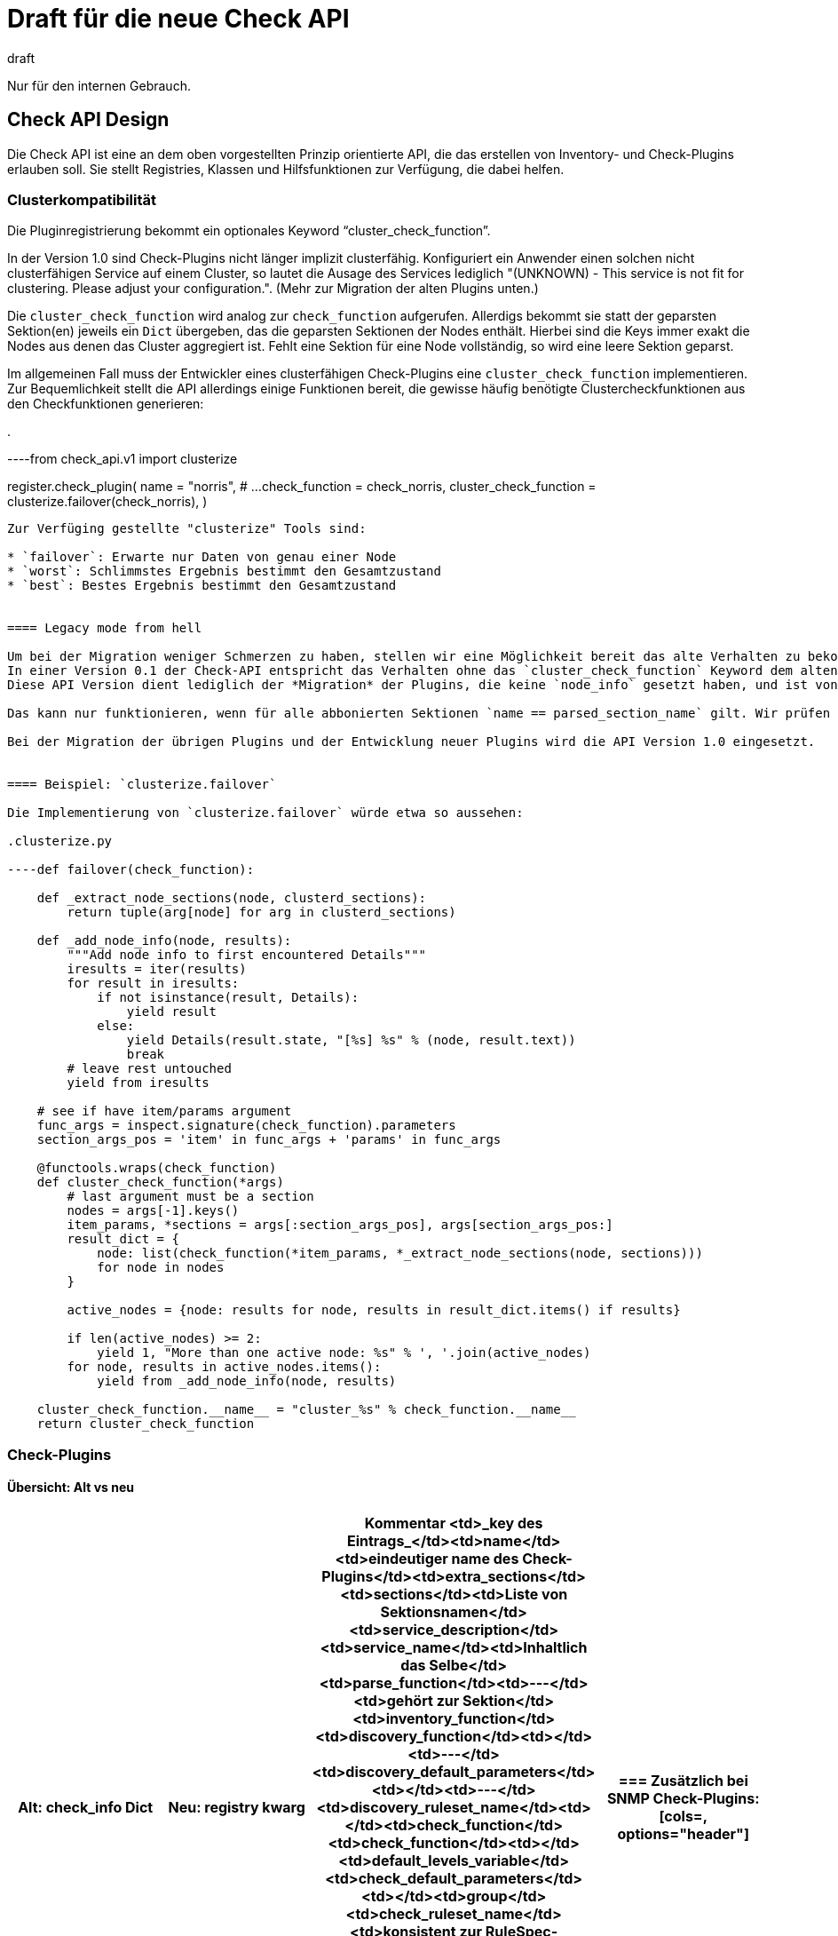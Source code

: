 = Draft für die neue Check API
:revdate: draft

Nur für den internen Gebrauch.

== Check API Design

Die Check API ist eine an dem oben vorgestellten Prinzip orientierte API, die das erstellen von Inventory- und Check-Plugins erlauben soll.
Sie stellt Registries, Klassen und Hilfsfunktionen zur Verfügung, die dabei helfen.


[#cluster]
=== Clusterkompatibilität

Die Pluginregistrierung bekommt ein optionales Keyword "`cluster_check_function`".

In der Version 1.0 sind Check-Plugins nicht länger implizit clusterfähig.
Konfiguriert ein Anwender einen solchen nicht clusterfähigen Service auf einem Cluster, so lautet die Ausage des Services lediglich
"(UNKNOWN) - This service is not fit for clustering. Please adjust your configuration.".
(Mehr zur Migration der alten Plugins unten.)

Die `cluster_check_function` wird analog zur `check_function` aufgerufen.
Allerdigs bekommt sie statt der geparsten Sektion(en) jeweils ein `Dict` übergeben, das die geparsten Sektionen der Nodes enthält.
Hierbei sind die Keys immer exakt die Nodes aus denen das Cluster aggregiert ist.
Fehlt eine Sektion für eine Node vollständig, so wird eine leere Sektion geparst.


Im allgemeinen Fall muss der Entwickler eines clusterfähigen Check-Plugins eine `cluster_check_function` implementieren.
Zur Bequemlichkeit stellt die API allerdings einige Funktionen bereit, die gewisse häufig benötigte Clustercheckfunktionen aus den Checkfunktionen generieren:

.

----from check_api.v1 import clusterize

register.check_plugin(
    name                   = "norris",
    # ...
    check_function         = check_norris,
    cluster_check_function = clusterize.failover(check_norris),
)
----

Zur Verfüging gestellte "clusterize" Tools sind:

* `failover`: Erwarte nur Daten von genau einer Node
* `worst`: Schlimmstes Ergebnis bestimmt den Gesamtzustand
* `best`: Bestes Ergebnis bestimmt den Gesamtzustand


==== Legacy mode from hell

Um bei der Migration weniger Schmerzen zu haben, stellen wir eine Möglichkeit bereit das alte Verhalten zu bekommen:
In einer Version 0.1 der Check-API entspricht das Verhalten ohne das `cluster_check_function` Keyword dem alten impliziten, undurchschaubaren aber manchmal funktionierenden Verhalten.
Diese API Version dient lediglich der *Migration* der Plugins, die keine `node_info` gesetzt haben, und ist von Anfang an Deprecated.

Das kann nur funktionieren, wenn für alle abbonierten Sektionen `name == parsed_section_name` gilt. Wir prüfen das (sonst Exception).

Bei der Migration der übrigen Plugins und der Entwicklung neuer Plugins wird die API Version 1.0 eingesetzt.


==== Beispiel: `clusterize.failover`

Die Implementierung von `clusterize.failover` würde etwa so aussehen:

.clusterize.py

----def failover(check_function):

    def _extract_node_sections(node, clusterd_sections):
        return tuple(arg[node] for arg in clusterd_sections)

    def _add_node_info(node, results):
        """Add node info to first encountered Details"""
        iresults = iter(results)
        for result in iresults:
            if not isinstance(result, Details):
                yield result
            else:
                yield Details(result.state, "[%s] %s" % (node, result.text))
                break
        # leave rest untouched
        yield from iresults

    # see if have item/params argument
    func_args = inspect.signature(check_function).parameters
    section_args_pos = 'item' in func_args + 'params' in func_args

    @functools.wraps(check_function)
    def cluster_check_function(*args)
        # last argument must be a section
        nodes = args[-1].keys()
        item_params, *sections = args[:section_args_pos], args[section_args_pos:]
        result_dict = {
            node: list(check_function(*item_params, *_extract_node_sections(node, sections)))
            for node in nodes
        }

        active_nodes = {node: results for node, results in result_dict.items() if results}

        if len(active_nodes) >= 2:
            yield 1, "More than one active node: %s" % ', '.join(active_nodes)
        for node, results in active_nodes.items():
            yield from _add_node_info(node, results)

    cluster_check_function.__name__ = "cluster_%s" % check_function.__name__
    return cluster_check_function
----


=== Check-Plugins

==== Übersicht: Alt vs neu

[cols=, options="header"]
|===
|Alt: check_info Dict|Neu: registry kwarg|Kommentar
<td>_key des Eintrags_</td><td>name</td><td>eindeutiger name des Check-Plugins</td><td>extra_sections</td><td>sections</td><td>Liste von Sektionsnamen</td><td>service_description</td><td>service_name</td><td>Inhaltlich das Selbe</td><td>parse_function</td><td>---</td><td>gehört zur Sektion</td><td>inventory_function</td><td>discovery_function</td><td></td><td>---</td><td>discovery_default_parameters</td><td></td><td>---</td><td>discovery_ruleset_name</td><td></td><td>check_function</td><td>check_function</td><td></td><td>default_levels_variable</td><td>check_default_parameters</td><td></td><td>group</td><td>check_ruleset_name</td><td>konsistent zur RuleSpec-Registrierung</td><td>handle_real_time_checks</td><td>---</td><td>out of scope</td><td>has_perfdata</td><td>---</td><td>obsolet CMK-1125</td><td>node_info</td><td>---</td><td>fällt weg</td><td>includes</td><td>---</td><td>from .utils.foo import bar</td>|===

Zusätzlich bei SNMP Check-Plugins:

[cols=, options="header"]
|===
|Alt: check_info Dict|Neu: registry kwarg|Kommentar
<td>management_board</td><td>management_board</td><td>bleibt bis auf naming</td><td>handle_empty_info</td><td>---</td><td>brauchen wir nicht</td><td>snmp_info</td><td>---</td><td>gehört zur Sektion</td><td>snmp_scan_function</td><td>---</td><td>gehört zur Sektion</td>|===

==== Registrierung

Die Check API stellt eine Registrierungsfunktion für Check-Plugins bereit (Beispiele in der [checkapisummary|Zusammenfassung]).

*name*

Obligatorisch. Ein eindeutiger Name, wie allgemein für [checkapidraft#pluginreg|Plugins] beschrieben.

*sections*

Optional. Eine Liste von Sektionsnamen. Diese steuern die Anzahl und Namen der Argumente, die von Discover- und check Funktion akzeptiert werden (unter dem Namen `section_foo`. Default: `[name]`.

*service_name*

Obligatorisch. Das Template für den Namen des Service (früher `service_description`). Die `check_function` muss muss genau dann das Argument `item` akzeptieren, wenn ein Item-Platzhalter vorkommt.

*discovery_ruleset_name*

Optional. Der name der Discoveryregel, falls es eine gibt.

*discovery_default_parameters*

Optional. Die default Parameter für die Discovery. Müssen zur WATO-Regel passen, falls es eine gibt.

*discovery_function*

Die Discoverfunktion. Sie akzeptiert als Argumente:

* `params` genau dann, wenn `discovery_ruleset_name` gesetzt ist
* Ein Argument für jeden Eintrag in `sections` (z.B. `section_foo, section_bar` entsprechend `sections = ["foo", "bar"]`)

Die Registrierungsfunktion validiert die Anzahl der Argumente gegenüber den abbonierten Sektionen.

Die Discoverfunktion wird ausgeführt, falls mindestens eine der abbonierten Sektionen vorhanden ist.

Die Discoverfunktion muss den Fall berücksichtigen, dass eine Sektion zwar vorhanden, aber leer ist.

Die Discoveryfunktion ist ein Generator, der Objekte des Typs check_api.Service yieldet.


*check_ruleset_name*

Optional. Der name der Checkregel, falls es eine gibt.

*check_default_parameters*

Optional. Die default Parameter für die Checkfunktion. Müssen zur WATO-Regel passen, falls es eine gibt.

*check_function*

Die Checkfunktion. Sie akzeptiert als Argumente:

* `item` genau dann, wenn der Item-Platzhalter in `service_name` vorkommt
* `params` genau dann, wenn `check_ruleset_name` gesetzt ist, die effektiven Parameter, gebildet aus Regeln und Defaults
* Ein Argument für jeden Eintrag in `sections` (z.B. `section_foo, section_bar` entsprechend `sections = ["foo", "bar"]`)

Die Registrierungsfunktion validiert die Anzahl der Argumente.

Auch hier können einige oder alle Sektionen leer sein.

Die Checkfunktion ist ein Generator, der Objekte folgenden Typs yieldet:

* check_api.Result
* check_api.AdditionalDetails
* check_api.Metric
* check_api.IgnoreResults

*cluster_check_function*

Siehe [checkapidraft#cluster|Clusterkompatibilität].
Die Clustercheckfunktion wird analog zur Checkfunktion aufgerufen, und darf exakt die selben Objekte yielden.

*management_board*

Bei SNMP-Plugins kann es durch ein Managementboard als zweite SNMP Datenquelle zu Konflikten kommen.
Diese können aufgelöst werden, in dem ein Plugin angeben kann, dass es excliusiv für Managementboards ist (`management_board.EXCLUSIVE`), oder auf den Managementboards nicht angewendet werden soll (`management_board.DISABLED`).

=== Inventoryplugins

==== Übersicht: Alt vs. neu

[cols=, options="header"]
|===
|Alt: inv_info Dict|Neu: registry kwarg|Kommentar
<td>_key des Eintrags_</td><td>name</td><td>eindeutiger Name des Inventroryplugins</td><td>---</td><td>sections</td><td>Liste von Sektionsnamen</td><td>---</td><td>inventory_default_parameters</td><td></td><td>---</td><td>inventory_ruleset_name</td><td>z.B.: `if`</td><td>inv_funtion</td><td>inventory_function</td><td>Ja, das ist das Verb.</td><td>includes</td><td>---</td><td>imports</td><td>has_status_data</td><td>--</td><td>nicht mehr nötig</td><td>depends_on</td><td>--</td><td>nicht mehr nötig</td><td>snmp_info</td><td>---</td><td>gehört zur Sektion</td><td>snmp_scan_function</td><td>---</td><td>gehört zur Sektion</td>|===

==== Registrierung

Die Check API stellt eine dedizierte Registrierungsfunktion für Inventoryplugins bereit.
Diese ist, wo immer sinnvoll möglich, analog zu den Checkplugins.

.

----register.inventory_plugin(
    name               = "norris",
    sections           = ["norris"],
    inventory_function = inventory_norris,
)
----

*name*

Obligatorisch. Ein eindeutiger Name, wie allgemein für [checkapidraft#pluginreg|Plugins] beschrieben.

*sections*

Optional. Eine Liste von Sektionsnamen. Diese steuern die Anzahl und Namen der Argumente, die von der Inventoryfunktion akzeptiert werden (unter dem Namen `section_foo`. Default: `[name]`.

*inventory_ruleset_name*

Optional. Der name der Inventoryregel, falls es eine gibt.

*inventory_default_parameters*

Optional. Die default Parameter für die Inventory. Müssen zur WATO-Regel passen, falls es eine gibt.

*inventory_function*

Die Inventoryfunktion. Sie akzeptiert als Argumente:

* `params` genau dann, wenn `inventory_ruleset_name` gesetzt ist
* Ein Argument für jeden Eintrag in `sections` (z.B. `section_foo, section_bar` entsprechend `sections = ["foo", "bar"]`)

Die Registrierungsfunktion validiert die Anzahl der Argumente gegenüber den abbonierten Sektionen.

Die Inventoryfunktion wird ausgeführt, falls mindestens eine der abbonierten Sektionen vorhanden ist.

Die Inventoryfunktion ist eine Generatorfunktion, die Objekte folgenden Typs yieldet:

* check_api.TableRow
* check_api.Attributes

Mehr zur Funktionsweise unten.

[#apiobjects]
== Objekte der CheckAPI



=== Klassen für das Arbeiten mit Sektionen

==== SNMPTree

Ein einfacher Wrapper für das Angeben von OIDs die abgefragt werden sollen (siehe [checkapidraft#sections|hier]).

.

----class SNMPTree(typing.NamedTuple("SNMPTree", [('base', str), ('oids', ListOf[Union[str,OIDQualifier]])])):
  def __new__(cls, oids, base=None):
    # validation goes here
    super().__new__(cls, base, oids)
----

Die Objekte vom Typ `OIDQualifier` bilden das Verhalten von `OID_END`, `BINARY` und `CACHED_OID` aus den `snmp_utils` ab.
Die folgenden drei Subklassen der ABC `OIDQualifier` soll es geben:

[cols=, ]
|===

  <th style="width: 20%">Alt</th>
  <th style="width: 20%">Neu</th>
  <th>Kommentar</th>

  <td class=tt>OID_END
  <td class=tt>OIDEnd()
  <td>der User bekommt den Teil der OID, der nicht in `base` oder `oids` enthalten ist

  <td class=tt>BINARY(".1.2.3")
  <td class=tt>OIDBytes(".1.2.3")
  <td>Statt `str` bekommt der User eine Liste von `int`s

  <td class=tt>CACHED_OID(".1.2.3")
  <td class=tt>OIDCached(".1.2.3")
  <td>Checkmk versucht diesen Wert "sinnvoll" zu cachen
|===


==== ParsedSection

Wenn die Parsefunktion ein Objekt der Klasse `ParsedSection` zurück gibt, wird es im Anschluss mit verschiedenen Metainformationen angereichert, falls sie nicht in der Parsefunktion bereits gesetzt wurden. Die `ParsedSection` ist ein `dict`, ergänzt um ein Attribut "meta".

Jede ParsedSection bekommt einen Zeitstempel, idealerweise den Zeitpunkt der Erzeugung der Daten (durch den Agent), ansonsten den Zeitpunkt des Empfangs durch die Site.

Insgesamt hat die `ParsedSection` die folgenden Attribute:

* `.meta.node_name`: der Name der node von der die Sektion stammt
* `.meta.cached`: die Cachinginformation aus dem Sektionsheader
* `.meta.timestamp`: Zeitpunkt des Empfangs durch die Site


.

----class _ParsedMetaInfo():
  def __init__(self):
    node_name = None
    cached = None
    timestamp = None
    missing = None


class ParsedSection(dict):
  def __init__(self, *args, **kwargs):
    super().__init__(*args, **kwargs)
    self.meta = _ParsedMetaInfo()
----


==== HostLabel
Schon da. Siehe `cmk/base/discovered_labels.py`.

=== Valide Kassen zur Rückgabe durch die Discovery

==== Service ("Item")

Das Service-Objekt enthält alle Informationen, die von der Discoveryfunktion für diesen Service bestimmt werden:

* Item
* Parameters
* List der service labels


=== Klassen für das Arbeiten mit Checkplugins

==== Konstanten für das `management_board` Keyword
.

----@enum.unique
class management_board(enum.Enum):
    DISABLED = "disabled"
    EXCLUSIVE = "exclusive"
----


=== Valide Klassen zur Rückgabe durch die Checkfunktion

Eine Checkfunktion yielded Instanzen der Typen `Result` ("state" und "Details"), `AdditionalDetails`, `Metric` und `IgnoreResults` zurück.

Da die Validierung dieser Objekte bei der Erzeugung im Plugin-Kontext erfolgen soll, müssen sie so konzipiert sein, dass Benutzer sie nach der Erstellung nicht mehr ändern können.

==== Der Monitoring-State

Als Monitoring-State wird nicht mehr ein Integer, sondern eine dedizierte Enum Klasse benutzt. Die abgebildeten States sind (OK), (WARN), (CRIT) und (UNKNOWN).
Soll ein Service "stale" werden, wird eine Exception des Typs `IgnoreResultsException` geraised oder `IgnoreResults()` geyieldet.
Wann ein Service auf den Status (PEND) geht, entscheidet Checkmk alleine.

.

----from check_api import state

print(state.WARN)
print(state(2))
print(state["OK"])
----

.

----@enum.unique
class state(enum.IntEnum):
    OK = 0
    WARN = 1
    CRIT = 2
    UNKNOWN = 3
----

Außerdem gibt es im gleichen Namespace noch eine Funktion `state.worst`, die alle übergebenen States nach dem Schema (OK) &lt; (WARN) &lt; (UNKNOWN) &lt; (CRIT) vergleicht, und den schlimmsten zurück gibt.

==== `Result`

Dieses Objekt bündelt einen State und dazugehörigen Text. Es wird erzeugt mit den folgenden Keyword-Argumenten:

[cols=, ]
|===

  <th style="width: 20%">Keyword</th>
  <th style="width: 20%">Typ</th>
  <th>Beschreibung</th>

  <td class=tt>state
  <td>`state` (s.o.)
  <td>Der State ((OK), (WARN), (CRIT), (UNKNOWN))

  <td>`summary`
  <td>`str` (opional)
  <td>Darf nur gesetzt werden, falls `notice` nicht gesetzt ist. Dieser Text wird in der _service summary_ angezeigt.

  <td>`notice`
  <td>`str` (opional)
  <td>Darf nur gesetzt werden, falls `summary` nicht gesetzt ist. Dieser Text wird in der _service summary_ angezeigt, falls der state nicht (OK) ist.

  <td>`details`
  <td>`str` (opional)
  <td>Obligatorisch, falls weder `summary` noch `notice` gesetzt sind. Dieser Text wird in der _service summary_ angezeigt.
|===


==== `Metric`

*Achtung*: In der `Metric` sollte auch der "de-serialisierungs Hack" für `float('Inf')` enthalten sein,
der derzeit unter dem Namen `as_float` in `cmk/base/check_api.py` lebt, und nur optional ist.

.

----class Metric(typing.NamedTuple("Metric", [('name', str), ('value', float), ('levels', tuple), ('boundaries', tuple)])):
  def __new__(cls, name, value, *, levels=(None, None), boundaries=(None, None)):
    # validation goes here
    super().__new__(cls, name, value, levels, boundaries)
----


==== `IgnoreResults`

Wenn eine Instanz der Klasse `IgnoreResults` zurückgegeben wird, werden *alle* Ergebnisse der Checkfunktion verworfen, so wie das jetzt beim raisen einer `MKCounterWrapped` Exception der Fall ist. Die geyieldeten Werte der Checkfunktion werden aber noch vollständig konsumiert. Soll die Checkfunktion abbrechen, muss eine `IgnoreResultsException` geworfen werden (siehe unten "Exceptions").

.

----class IgnoreResults(object):
    pass
----


=== Klassen für das Arbeiten mit Inventoryplugins

Inventoryfunktionen dürfen Instanzen von zwei verschiedenen Klassen yielden.
Instanziierungskeys die mit "inventory" oder "status" geprefixed sind, unterscheiden sich dadurch,
dass die Letzteren nicht bei der Berechnung der Inventoryhistory berücksichtigt werden.
Dieser Unterschied ist also rein intentional -- sie werden exakt gleich aufgerufen,
und unterlaufen die gleichen Validierungen.

==== `TableRow`

.

----TableRow(
    path = ["software", "applications", "oracle", "instance"],
    key_columns = {
        "sid" : item_data['sid'],
    },
    inventory_columns = {
        "version": item_data['version'],
        "openmode": item_data['openmode'],
        "logmode": item_data['log_mode'],
        "logins": item_data['logins'],
        "db_creation_time": _parse_raw_db_creation_time(item_data['db_creation_time']),
    }
    status_columns = {
        "db_uptime": up_seconds,
    }
)
----

Yieldet eine Inventoryfunktion ein Objekt vom Typ `TableRow` wird am angegebenen Pfad eine entsprechende Tabelle angelegt oder weiter befüllt.
Das Plugin muss (und kann) nicht wissen, ob es den Pfad, die Tabelle, oder die entsprechenden Spalten bereits gibt.

*path*:

Obligatorisch. Eine Liste von Strings.
Der Pfad, an dem die Tabelle, für die diese Zeile bestimmt ist, liegen soll.

*key_columns*:

Obligatorisch. Ein *nicht leeres* Dictionary mit Strings als Key.
Die Keys des Dictionarys sind die Spaltenbezeichnungen, die Values die Werte,
die in die Tabelle eingetragen werden.

Diese Werte werden bei der Berechnung der Inventoryhistorie berücksichtigt.

Diese Keys geben an welche Spalten von je zwei Zeilen übereinstimmen müssen,
damit sie als die gleiche Zeile behandelt, und gemerged werden.
Beim Anlegen eines neuen Tables werden sie als Attribute des Tables übernommen,
bei dem Befüllen eines existierenden Tables müssen sie passen (sonst Exception).

Das Mergen läuft immer gleich ab, und ist relvant

* wenn mehrere Plugins Daten für die selbe Tabelle liefern
* wenn das "diff" für die Inventoryhistory berechnet wird
* wenn Status- und Inventory Daten zusammen gemischt werden

Damit ist es nicht mehr nötig, dass die Tabellen sortiert sind. Das sortierte *Darstellen* der Tabellen ist ein Feature der aktuellen displayhints.

Werden bei dem Mergen Einträge überschrieben, die nicht in `key_column` gelistet sind, wird eine Warnung in _das Log_ geschrieben.

*inventory_columns*:

Optional. Ein Dictionary mit Strings als Key.
Die Keys des Dictionarys sind die Spaltenbezeichnungen, die Values die Werte,
die in die Tabelle eingetragen werden.

Diese Werte werden bei der Berechnung der Inventoryhistorie berücksichtigt.

*status_columns*:

Optional. Ein Dictionary mit Strings als Key.
Die Keys des Dictionarys sind die Spaltenbezeichnungen, die Values die Werte,
die in die Tabelle eingetragen werden.

Diese Werte werden bei der Berechnung der Inventoryhistorie *nicht* berücksichtigt.

==== `Attribute`

.

----Attributes(
    path = ["os", "vendor"],
    inventory_attributes = {
        "name" : "Micki$osft",
        "date" : 1920,
    }
    status_attributes = {
        "uptime" : uptime,
    }
)
----

Yieldet eine Inventoryfunktion ein Objekt vom Typ `Attributes` werden die entsprechenden Attribute dem Knoten zugeordnet.


=== Hilfsobjekte zur Checkentwicklung

Hier gibt es zwei unterschiedliche Kategorien:

* Rein funktionale Hilfsmittel (`check_levels`, `@discover`)
* Helfer für die Interaktion mit Checkmk (`item_state`, `host_name`).

Die letzteren sollten auf das allernötigste beschränkt sein (insbesondere `host_name` soll weg).
Außerdem ist zu beachten, dass es möglichst einfach sein soll, Check-Plugins außerhalb eines Monitoringkontextes zu testen.

COMMENT[LM: Wir sollten intern diese globalen Dinge, wie "aktueller Hostname" usw. über einen Kontextmanager registrieren. Können wir u.u. ähnlich wie bei Flask machen, dass es beim Zugriff auf dieses Objekt auserhalb eines Context eine Exception gibt.]



==== Logging

User sollen über die API einen `LOGGER` aus dem `logging` modul bekommen, der immer (auch außerhalb eines Monitoringkontextes!) angemessen konfiguriert ist.

.

----from check_api import LOGGER

def check_func(...):
    LOGGER.warning("bla")
----

Der Logger wird durch die Check-API automatisch so mit Infos ergänzt, dass klar ist um welches Plugin es geht in welchem Check-Context (Host, Item, ...) er gerade ausgeführt wird.


==== Exceptions

Die API stellt die Exceptionklasse `IgnoreResultsException` bereit, deren Instanzen dazu führen, dass die geyieldeten Results verworfen werden. Sie teilt sich eine Oberklasse mit MKCounterWrapped, die das Verhalten triggert (CMK-1124).

